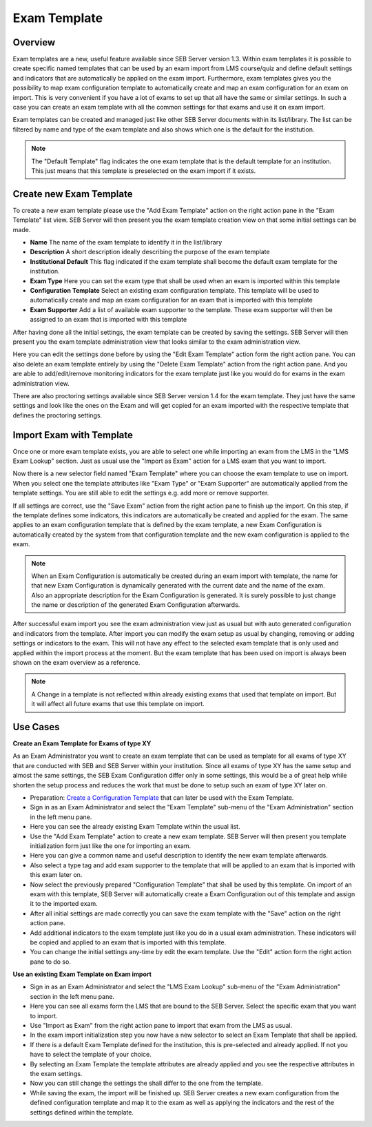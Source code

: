 .. _exam-template-label:

Exam Template
==================

Overview
--------

Exam templates are a new, useful feature available since SEB Server version 1.3. Within exam templates it is possible to create specific named templates that can be 
used by an exam import from LMS course/quiz and define default settings and indicators that are automatically be applied on the exam import.
Furthermore, exam templates gives you the possibility to map exam configuration template to automatically create and map an exam configuration for an exam on import.
This is very convenient if you have a lot of exams to set up that all have the same or similar settings. In such a case you can create an exam template 
with all the common settings for that exams and use it on exam import.

Exam templates can be created and managed just like other SEB Server documents within its list/library. The list can be filtered by name and type of the exam template
and also shows which one is the default for the institution.

.. image:: images/exam_template/list.png
    :align: center
    :target: https://raw.githubusercontent.com/SafeExamBrowser/seb-server/master/docs/images/exam_template/list.png
    
.. note:: 
    The "Default Template" flag indicates the one exam template that is the default template for an institution. This just means that this template
    is preselected on the exam import if it exists.


Create new Exam Template
------------------------

To create a new exam template please use the "Add Exam Template" action on the right action pane in the "Exam Template" list view.
SEB Server will then present you the exam template creation view on that some initial settings can be made.

.. image:: images/exam_template/new.png
    :align: center
    :target: https://raw.githubusercontent.com/SafeExamBrowser/seb-server/master/docs/images/exam_template/new.png

- **Name** The name of the exam template to identify it in the list/library
- **Description** A short description ideally describing the purpose of the exam template
- **Institutional Default** This flag indicated if the exam template shall become the default exam template for the institution.
- **Exam Type** Here you can set the exam type that shall be used when an exam is imported within this template
- **Configuration Template** Select an existing exam configuration template. This template will be used to automatically create and map an exam configuration for an exam that is imported with this template
- **Exam Supporter** Add a list of available exam supporter to the template. These exam supporter will then be assigned to an exam that is imported with this template

After having done all the initial settings, the exam template can be created by saving the settings. SEB Server will then present you the exam template administration
view that looks similar to the exam administration view.

.. image:: images/exam_template/view.png
    :align: center
    :target: https://raw.githubusercontent.com/SafeExamBrowser/seb-server/master/docs/images/exam_template/view.png

Here you can edit the settings done before by using the "Edit Exam Template" action form the right action pane.
You can also delete an exam template entirely by using the "Delete Exam Template" action from the right action pane.
And you are able to add/edit/remove monitoring indicators for the exam template just like you would do for exams in the exam administration view.

.. image:: images/exam_template/indicator.png
    :align: center
    :target: https://raw.githubusercontent.com/SafeExamBrowser/seb-server/master/docs/images/exam_template/indicator.png
    
There are also proctoring settings available since SEB Server version 1.4 for the exam template. They just have the same settings and
look like the ones on the Exam and will get copied for an exam imported with the respective template that defines the proctoring settings.

.. image:: images/exam_template/proctoringSettings.png
    :align: center
    :target: https://raw.githubusercontent.com/SafeExamBrowser/seb-server/master/docs/images/exam_template/proctoringSettings.png


Import Exam with Template
-------------------------

Once one or more exam template exists, you are able to select one while importing an exam from the LMS in the "LMS Exam Lookup" section. Just as usual
use the "Import as Exam" action for a LMS exam that you want to import.

.. image:: images/exam_template/select1.png
    :align: center
    :target: https://raw.githubusercontent.com/SafeExamBrowser/seb-server/master/docs/images/exam_template/select1.png
    
Now there is a new selector field named "Exam Template" where you can choose the exam template to use on import. When you select one the template attributes
like "Exam Type" or "Exam Supporter" are automatically applied from the template settings. You are still able to edit the settings e.g. add more or remove supporter.

If all settings are correct, use the "Save Exam" action from the right action pane to finish up the import. On this step, if the template defines some indicators,
this indicators are automatically be created and applied for the exam. The same applies to an exam configuration template that is defined by the exam template, a
new Exam Configuration is automatically created by the system from that configuration template and the new exam configuration is applied to the exam.

.. note:: 
    When an Exam Configuration is automatically be created during an exam import with template, the name for that new Exam Configuration is dynamically 
    generated with the current date and the name of the exam. Also an appropriate description for the Exam Configuration is generated. 
    It is surely possible to just change the name or description of the generated Exam Configuration afterwards.
    
After successful exam import you see the exam administration view just as usual but with auto generated configuration and indicators from the template.
After import you can modify the exam setup as usual by changing, removing or adding settings or indicators to the exam. This will not have any effect to the selected exam template
that is only used and applied within the import process at the moment. But the exam template that has been used on import is always been shown on the exam 
overview as a reference.

.. note:: 
    A Change in a template is not reflected within already existing exams that used that template on import.
    But it will affect all future exams that use this template on import.


Use Cases
---------

**Create an Exam Template for Exams of type XY**

As an Exam Administrator you want to create an exam template that can be used as template for all exams of type XY that are conducted with SEB and SEB Server within your institution.
Since all exams of type XY has the same setup and almost the same settings, the SEB Exam Configuration differ only in some settings, this would be
a of great help while shorten the setup process and reduces the work that must be done to setup such an exam of type XY later on.

- Preparation: `Create a Configuration Template <https://seb-server.readthedocs.io/en/latest/config_template.html#config-template-label>`_ that can later be used with the Exam Template.

- Sign in as an Exam Administrator and select the "Exam Template" sub-menu of the "Exam Administration" section in the left menu pane.
- Here you can see the already existing Exam Template within the usual list.
- Use the "Add Exam Template" action to create a new exam template. SEB Server will then present you template initialization form just like the one for importing an exam.
- Here you can give a common name and useful description to identify the new exam template afterwards. 
- Also select a type tag and add exam supporter to the template that will be applied to an exam that is imported with this exam later on.
- Now select the previously prepared "Configuration Template" that shall be used by this template. On import of an exam with this template, SEB Server will automatically create a Exam Configuration out of this template and assign it to the imported exam.
- After all initial settings are made correctly you can save the exam template with the "Save" action on the right action pane.
- Add additional indicators to the exam template just like you do in a usual exam administration. These indicators will be copied and applied to an exam that is imported with this template.
- You can change the initial settings any-time by edit the exam template. Use the "Edit" action form the right action pane to do so.

**Use an existing Exam Template on Exam import**

- Sign in as an Exam Administrator and select the "LMS Exam Lookup" sub-menu of the "Exam Administration" section in the left menu pane.
- Here you can see all exams form the LMS that are bound to the SEB Server. Select the specific exam that you want to import.
- Use "Import as Exam" from the right action pane to import that exam from the LMS as usual.
- In the exam import initialization step you now have a new selector to select an Exam Template that shall be applied.
- If there is a default Exam Template defined for the institution, this is pre-selected and already applied. If not you have to select the template of your choice.
- By selecting an Exam Template the template attributes are already applied and you see the respective attributes in the exam settings.
- Now you can still change the settings the shall differ to the one from the template.
- While saving the exam, the import will be finished up. SEB Server creates a new exam configuration from the defined configuration template and map it to the exam as well as applying the indicators and the rest of the settings defined within the template.





